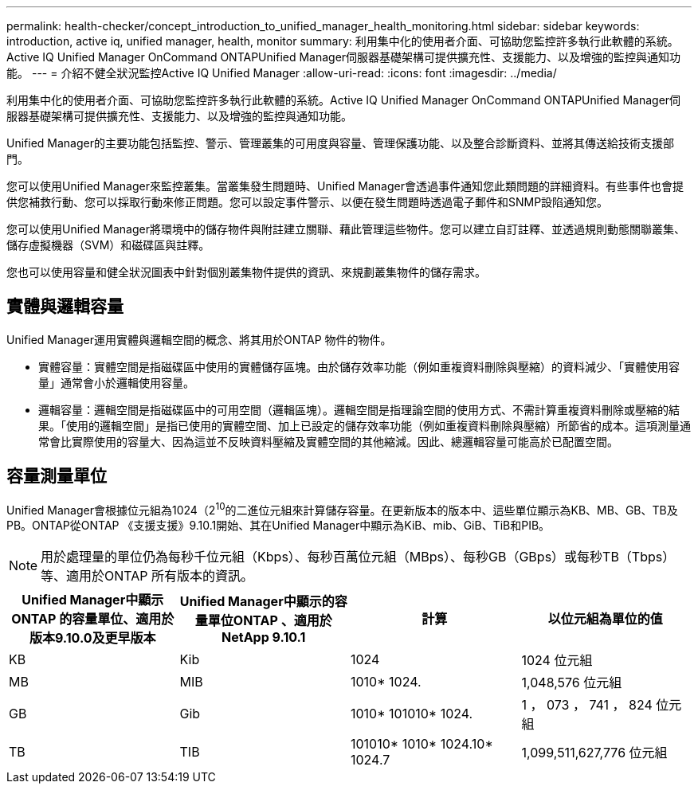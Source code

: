 ---
permalink: health-checker/concept_introduction_to_unified_manager_health_monitoring.html 
sidebar: sidebar 
keywords: introduction, active iq, unified manager, health, monitor 
summary: 利用集中化的使用者介面、可協助您監控許多執行此軟體的系統。Active IQ Unified Manager OnCommand ONTAPUnified Manager伺服器基礎架構可提供擴充性、支援能力、以及增強的監控與通知功能。 
---
= 介紹不健全狀況監控Active IQ Unified Manager
:allow-uri-read: 
:icons: font
:imagesdir: ../media/


[role="lead"]
利用集中化的使用者介面、可協助您監控許多執行此軟體的系統。Active IQ Unified Manager OnCommand ONTAPUnified Manager伺服器基礎架構可提供擴充性、支援能力、以及增強的監控與通知功能。

Unified Manager的主要功能包括監控、警示、管理叢集的可用度與容量、管理保護功能、以及整合診斷資料、並將其傳送給技術支援部門。

您可以使用Unified Manager來監控叢集。當叢集發生問題時、Unified Manager會透過事件通知您此類問題的詳細資料。有些事件也會提供您補救行動、您可以採取行動來修正問題。您可以設定事件警示、以便在發生問題時透過電子郵件和SNMP設陷通知您。

您可以使用Unified Manager將環境中的儲存物件與附註建立關聯、藉此管理這些物件。您可以建立自訂註釋、並透過規則動態關聯叢集、儲存虛擬機器（SVM）和磁碟區與註釋。

您也可以使用容量和健全狀況圖表中針對個別叢集物件提供的資訊、來規劃叢集物件的儲存需求。



== 實體與邏輯容量

Unified Manager運用實體與邏輯空間的概念、將其用於ONTAP 物件的物件。

* 實體容量：實體空間是指磁碟區中使用的實體儲存區塊。由於儲存效率功能（例如重複資料刪除與壓縮）的資料減少、「實體使用容量」通常會小於邏輯使用容量。
* 邏輯容量：邏輯空間是指磁碟區中的可用空間（邏輯區塊）。邏輯空間是指理論空間的使用方式、不需計算重複資料刪除或壓縮的結果。「使用的邏輯空間」是指已使用的實體空間、加上已設定的儲存效率功能（例如重複資料刪除與壓縮）所節省的成本。這項測量通常會比實際使用的容量大、因為這並不反映資料壓縮及實體空間的其他縮減。因此、總邏輯容量可能高於已配置空間。




== 容量測量單位

Unified Manager會根據位元組為1024（2^10^的二進位元組來計算儲存容量。在更新版本的版本中、這些單位顯示為KB、MB、GB、TB及PB。ONTAP從ONTAP 《支援支援》9.10.1開始、其在Unified Manager中顯示為KiB、mib、GiB、TiB和PIB。


NOTE: 用於處理量的單位仍為每秒千位元組（Kbps）、每秒百萬位元組（MBps）、每秒GB（GBps）或每秒TB（Tbps）等、適用於ONTAP 所有版本的資訊。

[cols="4*"]
|===
| Unified Manager中顯示ONTAP 的容量單位、適用於版本9.10.0及更早版本 | Unified Manager中顯示的容量單位ONTAP 、適用於NetApp 9.10.1 | 計算 | 以位元組為單位的值 


 a| 
KB
 a| 
Kib
 a| 
1024
 a| 
1024 位元組



 a| 
MB
 a| 
MIB
 a| 
1010* 1024.
 a| 
1,048,576 位元組



 a| 
GB
 a| 
Gib
 a| 
1010* 101010* 1024.
 a| 
1 ， 073 ， 741 ， 824 位元組



 a| 
TB
 a| 
TIB
 a| 
101010* 1010* 1024.10* 1024.7
 a| 
1,099,511,627,776 位元組

|===
